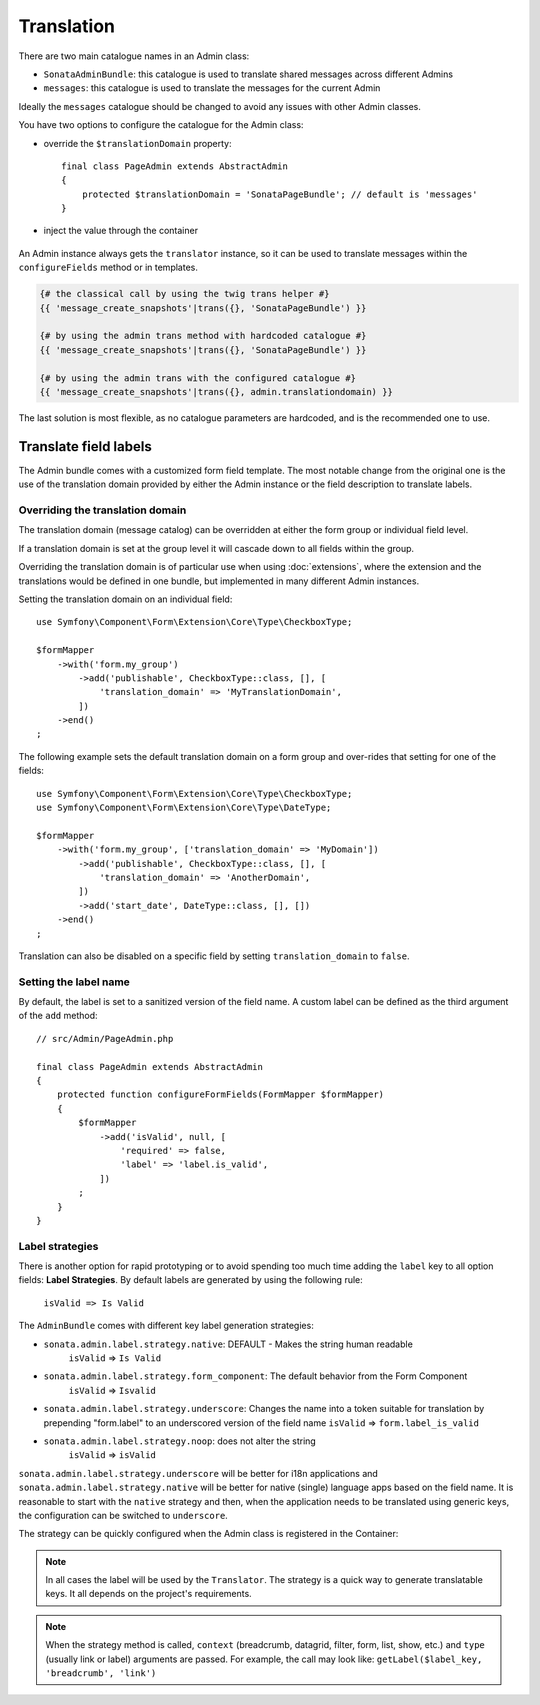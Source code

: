 Translation
===========

There are two main catalogue names in an Admin class:

* ``SonataAdminBundle``: this catalogue is used to translate shared messages
  across different Admins
* ``messages``: this catalogue is used to translate the messages for the current
  Admin

Ideally the ``messages`` catalogue should be changed to avoid any issues with
other Admin classes.

You have two options to configure the catalogue for the Admin class:

* override the ``$translationDomain`` property::

      final class PageAdmin extends AbstractAdmin
      {
          protected $translationDomain = 'SonataPageBundle'; // default is 'messages'
      }

* inject the value through the container

    .. configuration-block::

        .. code-block:: xml

            <!-- config/services.xml -->

            <service id="sonata.page.admin.page" class="Sonata\PageBundle\Admin\PageAdmin">
                <tag name="sonata.admin" manager_type="orm" group="sonata_page" label="Page"/>
                <argument/>
                <argument>Application\Sonata\PageBundle\Entity\Page</argument>
                <argument/>
                <call method="setTranslationDomain">
                    <argument>SonataPageBundle</argument>
                </call>
            </service>

An Admin instance always gets the ``translator`` instance, so it can be used to
translate messages within the ``configureFields`` method or in templates.

.. code-block:: jinja

    {# the classical call by using the twig trans helper #}
    {{ 'message_create_snapshots'|trans({}, 'SonataPageBundle') }}

    {# by using the admin trans method with hardcoded catalogue #}
    {{ 'message_create_snapshots'|trans({}, 'SonataPageBundle') }}

    {# by using the admin trans with the configured catalogue #}
    {{ 'message_create_snapshots'|trans({}, admin.translationdomain) }}

The last solution is most flexible, as no catalogue parameters are hardcoded, and is the recommended one to use.

Translate field labels
----------------------

The Admin bundle comes with a customized form field template. The most notable
change from the original one is the use of the translation domain provided by
either the Admin instance or the field description to translate labels.

Overriding the translation domain
^^^^^^^^^^^^^^^^^^^^^^^^^^^^^^^^^

The translation domain (message catalog) can be overridden at either the form
group or individual field level.

If a translation domain is set at the group level it will cascade down to all
fields within the group.

Overriding the translation domain is of particular use when using
:doc:`extensions`, where the extension and the translations would
be defined in one bundle, but implemented in many different Admin instances.

Setting the translation domain on an individual field::

    use Symfony\Component\Form\Extension\Core\Type\CheckboxType;

    $formMapper
        ->with('form.my_group')
            ->add('publishable', CheckboxType::class, [], [
                'translation_domain' => 'MyTranslationDomain',
            ])
        ->end()
    ;

The following example sets the default translation domain on a form group and
over-rides that setting for one of the fields::

    use Symfony\Component\Form\Extension\Core\Type\CheckboxType;
    use Symfony\Component\Form\Extension\Core\Type\DateType;

    $formMapper
        ->with('form.my_group', ['translation_domain' => 'MyDomain'])
            ->add('publishable', CheckboxType::class, [], [
                'translation_domain' => 'AnotherDomain',
            ])
            ->add('start_date', DateType::class, [], [])
        ->end()
    ;

Translation can also be disabled on a specific field by setting
``translation_domain`` to ``false``.

Setting the label name
^^^^^^^^^^^^^^^^^^^^^^

By default, the label is set to a sanitized version of the field name. A custom
label can be defined as the third argument of the ``add`` method::

    // src/Admin/PageAdmin.php

    final class PageAdmin extends AbstractAdmin
    {
        protected function configureFormFields(FormMapper $formMapper)
        {
            $formMapper
                ->add('isValid', null, [
                    'required' => false,
                    'label' => 'label.is_valid',
                ])
            ;
        }
    }

Label strategies
^^^^^^^^^^^^^^^^

There is another option for rapid prototyping or to avoid spending too much time
adding the ``label`` key to all option fields: **Label Strategies**. By default
labels are generated by using the following rule:

    ``isValid => Is Valid``

The ``AdminBundle`` comes with different key label generation strategies:

* ``sonata.admin.label.strategy.native``: DEFAULT - Makes the string human readable
    ``isValid`` => ``Is Valid``
* ``sonata.admin.label.strategy.form_component``: The default behavior from the Form Component
    ``isValid`` => ``Isvalid``
* ``sonata.admin.label.strategy.underscore``: Changes the name into a token suitable
  for translation by prepending "form.label" to an underscored version of the field name
  ``isValid`` => ``form.label_is_valid``
* ``sonata.admin.label.strategy.noop``: does not alter the string
    ``isValid`` => ``isValid``

``sonata.admin.label.strategy.underscore`` will be better for i18n applications
and ``sonata.admin.label.strategy.native`` will be better for native (single) language
apps based on the field name. It is reasonable to start with the ``native`` strategy
and then, when the application needs to be translated using generic keys, the
configuration can be switched to ``underscore``.

The strategy can be quickly configured when the Admin class is registered in
the Container:

.. configuration-block::

    .. code-block:: xml

       <!-- config/services.xml -->

        <service id="app.admin.project" class="App\Admin\ProjectAdmin">
            <tag
                name="sonata.admin"
                manager_type="orm"
                group="Project"
                label="Project"
                label_translator_strategy="sonata.admin.label.strategy.native"
             />
            <argument/>
            <argument>App\Entity\Project</argument>
            <argument/>
        </service>

.. note::

    In all cases the label will be used by the ``Translator``. The strategy is
    a quick way to generate translatable keys. It all depends on the project's requirements.

.. note::

    When the strategy method is called, ``context`` (breadcrumb, datagrid, filter,
    form, list, show, etc.) and ``type`` (usually link or label) arguments are passed.
    For example, the call may look like: ``getLabel($label_key, 'breadcrumb', 'link')``
